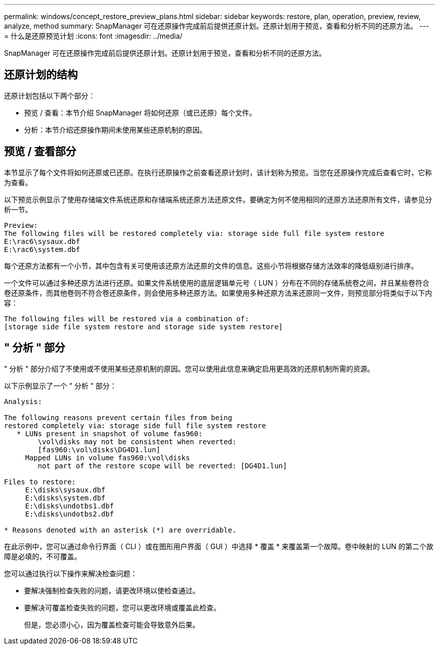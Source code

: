 ---
permalink: windows/concept_restore_preview_plans.html 
sidebar: sidebar 
keywords: restore, plan, operation, preview, review, analyze, method 
summary: SnapManager 可在还原操作完成前后提供还原计划。还原计划用于预览，查看和分析不同的还原方法。 
---
= 什么是还原预览计划
:icons: font
:imagesdir: ../media/


[role="lead"]
SnapManager 可在还原操作完成前后提供还原计划。还原计划用于预览，查看和分析不同的还原方法。



== 还原计划的结构

还原计划包括以下两个部分：

* 预览 / 查看：本节介绍 SnapManager 将如何还原（或已还原）每个文件。
* 分析：本节介绍还原操作期间未使用某些还原机制的原因。




== 预览 / 查看部分

本节显示了每个文件将如何还原或已还原。在执行还原操作之前查看还原计划时，该计划称为预览。当您在还原操作完成后查看它时，它称为查看。

以下预览示例显示了使用存储端文件系统还原和存储端系统还原方法还原文件。要确定为何不使用相同的还原方法还原所有文件，请参见分析一节。

[listing]
----
Preview:
The following files will be restored completely via: storage side full file system restore
E:\rac6\sysaux.dbf
E:\rac6\system.dbf
----
每个还原方法都有一个小节，其中包含有关可使用该还原方法还原的文件的信息。这些小节将根据存储方法效率的降低级别进行排序。

一个文件可以通过多种还原方法进行还原。如果文件系统使用的底层逻辑单元号（ LUN ）分布在不同的存储系统卷之间，并且某些卷符合卷还原条件，而其他卷则不符合卷还原条件，则会使用多种还原方法。如果使用多种还原方法来还原同一文件，则预览部分将类似于以下内容：

[listing]
----
The following files will be restored via a combination of:
[storage side file system restore and storage side system restore]
----


== " 分析 " 部分

" 分析 " 部分介绍了不使用或不使用某些还原机制的原因。您可以使用此信息来确定启用更高效的还原机制所需的资源。

以下示例显示了一个 " 分析 " 部分：

[listing]
----
Analysis:

The following reasons prevent certain files from being
restored completely via: storage side full file system restore
   * LUNs present in snapshot of volume fas960:
        \vol\disks may not be consistent when reverted:
        [fas960:\vol\disks\DG4D1.lun]
     Mapped LUNs in volume fas960:\vol\disks
        not part of the restore scope will be reverted: [DG4D1.lun]

Files to restore:
     E:\disks\sysaux.dbf
     E:\disks\system.dbf
     E:\disks\undotbs1.dbf
     E:\disks\undotbs2.dbf

* Reasons denoted with an asterisk (*) are overridable.
----
在此示例中，您可以通过命令行界面（ CLI ）或在图形用户界面（ GUI ）中选择 * 覆盖 * 来覆盖第一个故障。卷中映射的 LUN 的第二个故障是必填的，不可覆盖。

您可以通过执行以下操作来解决检查问题：

* 要解决强制检查失败的问题，请更改环境以使检查通过。
* 要解决可覆盖检查失败的问题，您可以更改环境或覆盖此检查。
+
但是，您必须小心，因为覆盖检查可能会导致意外后果。


